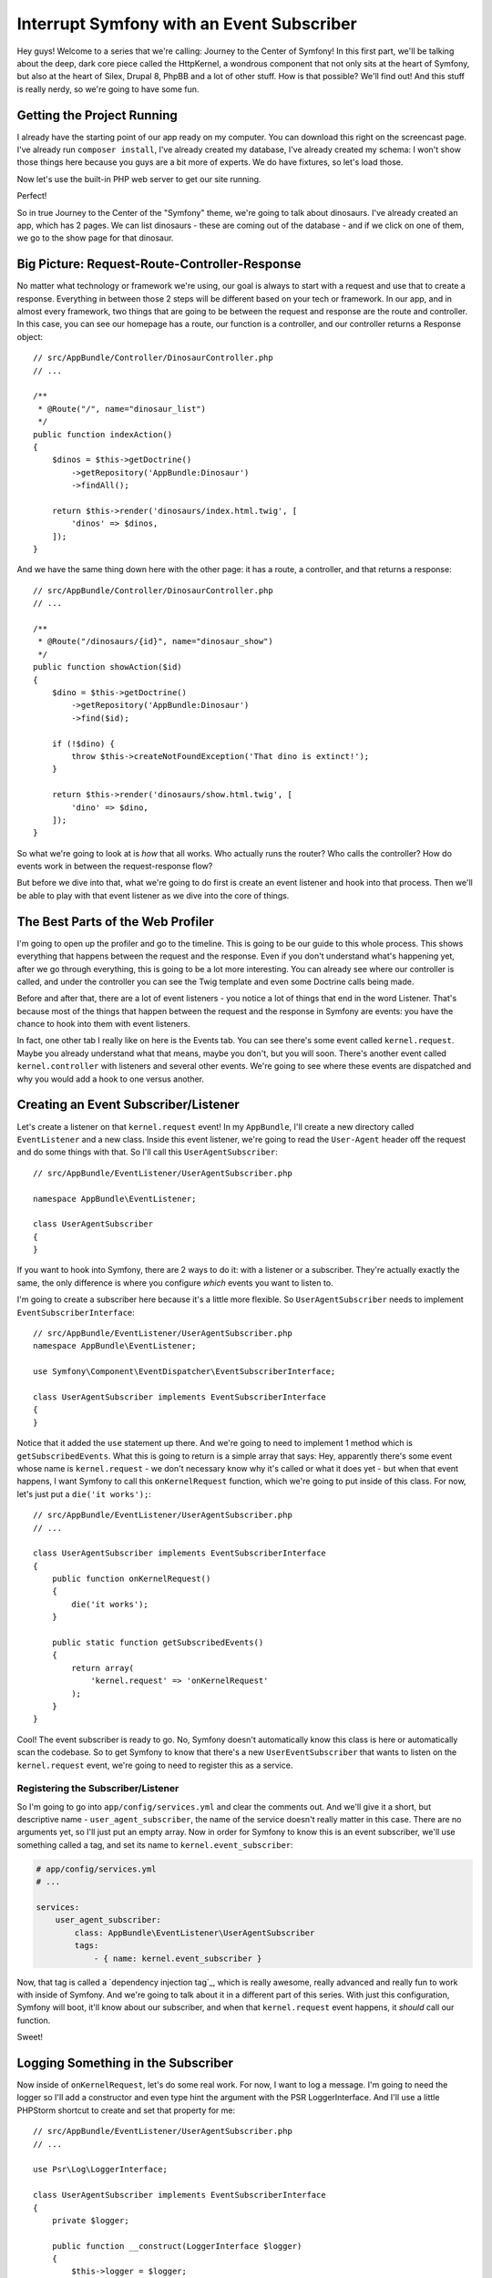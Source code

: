 Interrupt Symfony with an Event Subscriber
==========================================

Hey guys! Welcome to a series that we're calling: Journey to the Center of
Symfony! In this first part, we'll be talking about the deep, dark core piece
called the HttpKernel, a wondrous component that not only sits at the heart
of Symfony, but also at the heart of Silex, Drupal 8, PhpBB and a lot of
other stuff. How is that possible? We'll find out! And this stuff is really
nerdy, so we're going to have some fun.

Getting the Project Running
---------------------------

I already have the starting point of our app ready on my computer. You can
download this right on the screencast page. I've already run ``composer install``,
I've already created my database, I've already created my schema: I won't
show those things here because you guys are a bit more of experts. We do
have fixtures, so let's load those.

Now let's use the built-in PHP web server to get our site running.

Perfect!

So in true Journey to the Center of the "Symfony" theme, we're going to talk
about dinosaurs. I've already created an app, which has 2 pages. We can list
dinosaurs - these are coming out of the database - and if we click on one
of them, we go to the show page for that dinosaur.

Big Picture: Request-Route-Controller-Response
----------------------------------------------

No matter what technology or framework we're using, our goal is always to
start with a request and use that to create a response. Everything in between
those 2 steps will be different based on your tech or framework. In our app,
and in almost every framework, two things that are going to be between the
request and response are the route and controller. In this case, you can see
our homepage has a route, our function is a controller, and our controller
returns a Response object::

    // src/AppBundle/Controller/DinosaurController.php
    // ...

    /**
     * @Route("/", name="dinosaur_list")
     */
    public function indexAction()
    {
        $dinos = $this->getDoctrine()
            ->getRepository('AppBundle:Dinosaur')
            ->findAll();

        return $this->render('dinosaurs/index.html.twig', [
            'dinos' => $dinos,
        ]);
    }

And we have the same thing down here with the other page: it has a route,
a controller, and that returns a response::

    // src/AppBundle/Controller/DinosaurController.php
    // ...

    /**
     * @Route("/dinosaurs/{id}", name="dinosaur_show")
     */
    public function showAction($id)
    {
        $dino = $this->getDoctrine()
            ->getRepository('AppBundle:Dinosaur')
            ->find($id);

        if (!$dino) {
            throw $this->createNotFoundException('That dino is extinct!');
        }

        return $this->render('dinosaurs/show.html.twig', [
            'dino' => $dino,
        ]);
    }

So what we're going to look at is *how* that all works. Who actually runs
the router? Who calls the controller? How do events work in between the
request-response flow?

But before we dive into that, what we're going to do first is create an event
listener and hook into that process. Then we'll be able to play with that
event listener as we dive into the core of things.

The Best Parts of the Web Profiler
----------------------------------

I'm going to open up the profiler and go to the timeline. This is going to
be our guide to this whole process. This shows everything that happens between
the request and the response. Even if you don't understand what's happening
yet, after we go through everything, this is going to be a lot more interesting.
You can already see where our controller is called, and under the controller
you can see the Twig template and even some Doctrine calls being made.

Before and after that, there are a lot of event listeners - you notice a
lot of things that end in the word Listener. That's because most of the things
that happen between the request and the response in Symfony are events: you
have the chance to hook into them with event listeners.

In fact, one other tab I really like on here is the Events tab. You can see
there's some event called ``kernel.request``. Maybe you already understand
what that means, maybe you don't, but you will soon. There's another event
called ``kernel.controller`` with listeners and several other events. We're
going to see where these events are dispatched and why you would add a hook
to one versus another.

Creating an Event Subscriber/Listener
-------------------------------------

Let's create a listener on that ``kernel.request`` event! In my ``AppBundle``,
I'll create a new directory called ``EventListener`` and a new class. Inside
this event listener, we're going to read the ``User-Agent`` header off the
request and do some things with that. So I'll call this ``UserAgentSubscriber``::

    // src/AppBundle/EventListener/UserAgentSubscriber.php

    namespace AppBundle\EventListener;

    class UserAgentSubscriber
    {
    }

If you want to hook into Symfony, there are 2 ways to do it: with a listener
or a subscriber. They're actually exactly the same, the only difference is
where you configure *which* events you want to listen to.

I'm going to create a subscriber here because it's a little more flexible.
So ``UserAgentSubscriber`` needs to implement ``EventSubscriberInterface``::

    // src/AppBundle/EventListener/UserAgentSubscriber.php
    namespace AppBundle\EventListener;

    use Symfony\Component\EventDispatcher\EventSubscriberInterface;

    class UserAgentSubscriber implements EventSubscriberInterface
    {
    }

Notice that it added the ``use`` statement up there. And we're going to need
to implement 1 method which is ``getSubscribedEvents``. What this is going
to return is a simple array that says: Hey, apparently there's some event
whose name is ``kernel.request`` - we don't necessary know why it's called
or what it does yet - but when that event happens, I want Symfony to call
this  ``onKernelRequest`` function, which we're going to put inside of this
class. For now, let's just put a ``die('it works');``::

    // src/AppBundle/EventListener/UserAgentSubscriber.php
    // ...

    class UserAgentSubscriber implements EventSubscriberInterface
    {
        public function onKernelRequest()
        {
            die('it works');
        }

        public static function getSubscribedEvents()
        {
            return array(
                'kernel.request' => 'onKernelRequest'
            );
        }
    }

Cool! The event subscriber is ready to go. No, Symfony doesn't automatically
know this class is here or automatically scan the codebase. So to get Symfony
to know that there's a new ``UserEventSubscriber`` that wants to listen on
the ``kernel.request`` event, we're going to need to register this as a
service.

Registering the Subscriber/Listener
~~~~~~~~~~~~~~~~~~~~~~~~~~~~~~~~~~~

So I'm going to go into ``app/config/services.yml`` and clear the comments
out. And we'll give it a short, but descriptive name - ``user_agent_subscriber``,
the name of the service doesn't really matter in this case. There are no
arguments yet, so I'll just put an empty array. Now in order for Symfony
to know this is an event subscriber, we'll use something called a tag, and
set its name to ``kernel.event_subscriber``:

.. code-block:: yaml

    # app/config/services.yml
    # ...

    services:
        user_agent_subscriber:
            class: AppBundle\EventListener\UserAgentSubscriber
            tags:
                - { name: kernel.event_subscriber }

Now, that tag is called a `dependency injection tag`_, which is really awesome,
really advanced and really fun to work with inside of Symfony. And we're
going to talk about it in a different part of this series. With just this
configuration, Symfony will boot, it'll know about our subscriber, and when
that ``kernel.request`` event happens, it *should* call our function.

Sweet!

Logging Something in the Subscriber
-----------------------------------

Now inside of ``onKernelRequest``, let's do some real work. For now, I want
to log a message. I'm going to need the logger so I'll add a constructor
and even type hint the argument with the PSR LoggerInterface. And I'll use
a little PHPStorm shortcut to create and set that property for me::

    // src/AppBundle/EventListener/UserAgentSubscriber.php
    // ...

    use Psr\Log\LoggerInterface;

    class UserAgentSubscriber implements EventSubscriberInterface
    {
        private $logger;

        public function __construct(LoggerInterface $logger)
        {
            $this->logger = $logger;
        }

        // ...
    }

Now in our function, we'll log a very important message::

    // src/AppBundle/EventListener/UserAgentSubscriber.php
    // ...

    public function onKernelRequest()
    {
        $this->logger->info('Yea, it totally works!');
    }

And of course this isn't going to work unless we go back to ``services.yml``
and tell Symfony: Hey, we need the ``@logger`` service::

.. code-block:: yaml

    # app/config/config.yml
    # ...

    services:
        user_agent_subscriber:
            class: AppBundle\EventListener\UserAgentSubscriber
            arguments: ["@logger"]
            tags:
                - { name: kernel.event_subscriber }

Cool!

Let's refresh! It works, and if we click into the profiler, one of the
tabs is called "Logs", and under "info" we can see the message. So this is
already working, and if we go back to the Timeline and look closely, we should
see our ``UserAgentSubscriber``. And it's right there. Also, if we go back
to the events tab, we see the ``kernel.request`` with all of its listeners.
And if you look at the bottom, you see our ``UserAgentSubscriber`` on that
list too.

So we're hooking into that process already, even if we don't understand what's
going on with it.

Every Listener Gets an Event Object
-----------------------------------

Whenever you listen to *any* event - whether it's one of Symfony's core events
or it's an event from a third-party bundle you installed, your function is
passed an ``$event`` argument. So, we'll add ``$event``. The only trick is
that you don't automatically know what type of object that is, because every
event you listen to is going to pass you a different type of event object.

But no worries! I'm going to use the new ``dump()`` function from Symfony 2.6::

    // src/AppBundle/EventListener/UserAgentSubscriber.php
    // ...

    public function onKernelRequest($event)
    {
        dump($event);
    }

Let's go back a few pages, refresh, and the dump function prints that out
right in the web debug toolbar. And we can see it's dumping a ``GetResponseEvent``
object. So that's awesome - now we know what type of object is being passed
to us. And that's important because every event object will have different
methods and different information on it.

Let's type-hint the argument. Notice I'm using PHPStorm, so that added a
nice ``use`` statement to the top - don't forget that::

    // src/AppBundle/EventListener/UserAgentSubscriber.php
    // ...
    use Symfony\Component\HttpKernel\Event\GetResponseEvent;

    public function onKernelRequest(GetResponseEvent $event)
    {
        dump($event);
    }

What I want to do is get the ``User-Agent`` header and print that out in a
log message. Fortunately, this ``getResponseEvent`` object gives us access
to the request object. And again, every event you listen to will give you
a different event object, and every event object will have different methods
and information on it. It just *happens* to be that this one has a ``getRequest``
method, which is really handy for what we want to do. Now I'll just read
the ``User-Agent`` off of the headers, and log a message::

    // src/AppBundle/EventListener/UserAgentSubscriber.php
    // ...

    public function onKernelRequest(GetResponseEvent $event)
    {
        $request = $event->getRequest();
        $userAgent = $request->headers->get('User-Agent');

        $this->logger->info('Hello there browser: '.$userAgent);
    }

Let's try it! I'll get back into the profiler, then to the Logs... and it's
working perfectly.

Even if we don't understand everything that's happening between the request
and response, we already know that there are these listeners that happen.
But next, we're going to walk through the code that handles *all* of this.
